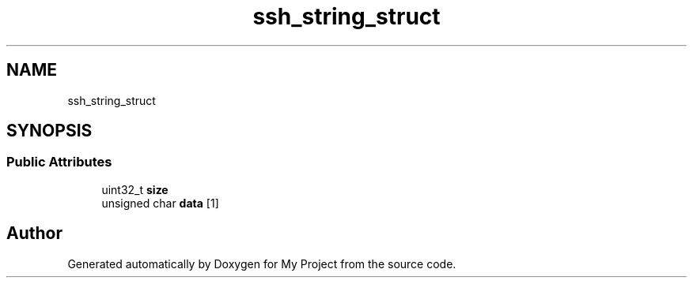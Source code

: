 .TH "ssh_string_struct" 3 "My Project" \" -*- nroff -*-
.ad l
.nh
.SH NAME
ssh_string_struct
.SH SYNOPSIS
.br
.PP
.SS "Public Attributes"

.in +1c
.ti -1c
.RI "uint32_t \fBsize\fP"
.br
.ti -1c
.RI "unsigned char \fBdata\fP [1]"
.br
.in -1c

.SH "Author"
.PP 
Generated automatically by Doxygen for My Project from the source code\&.
